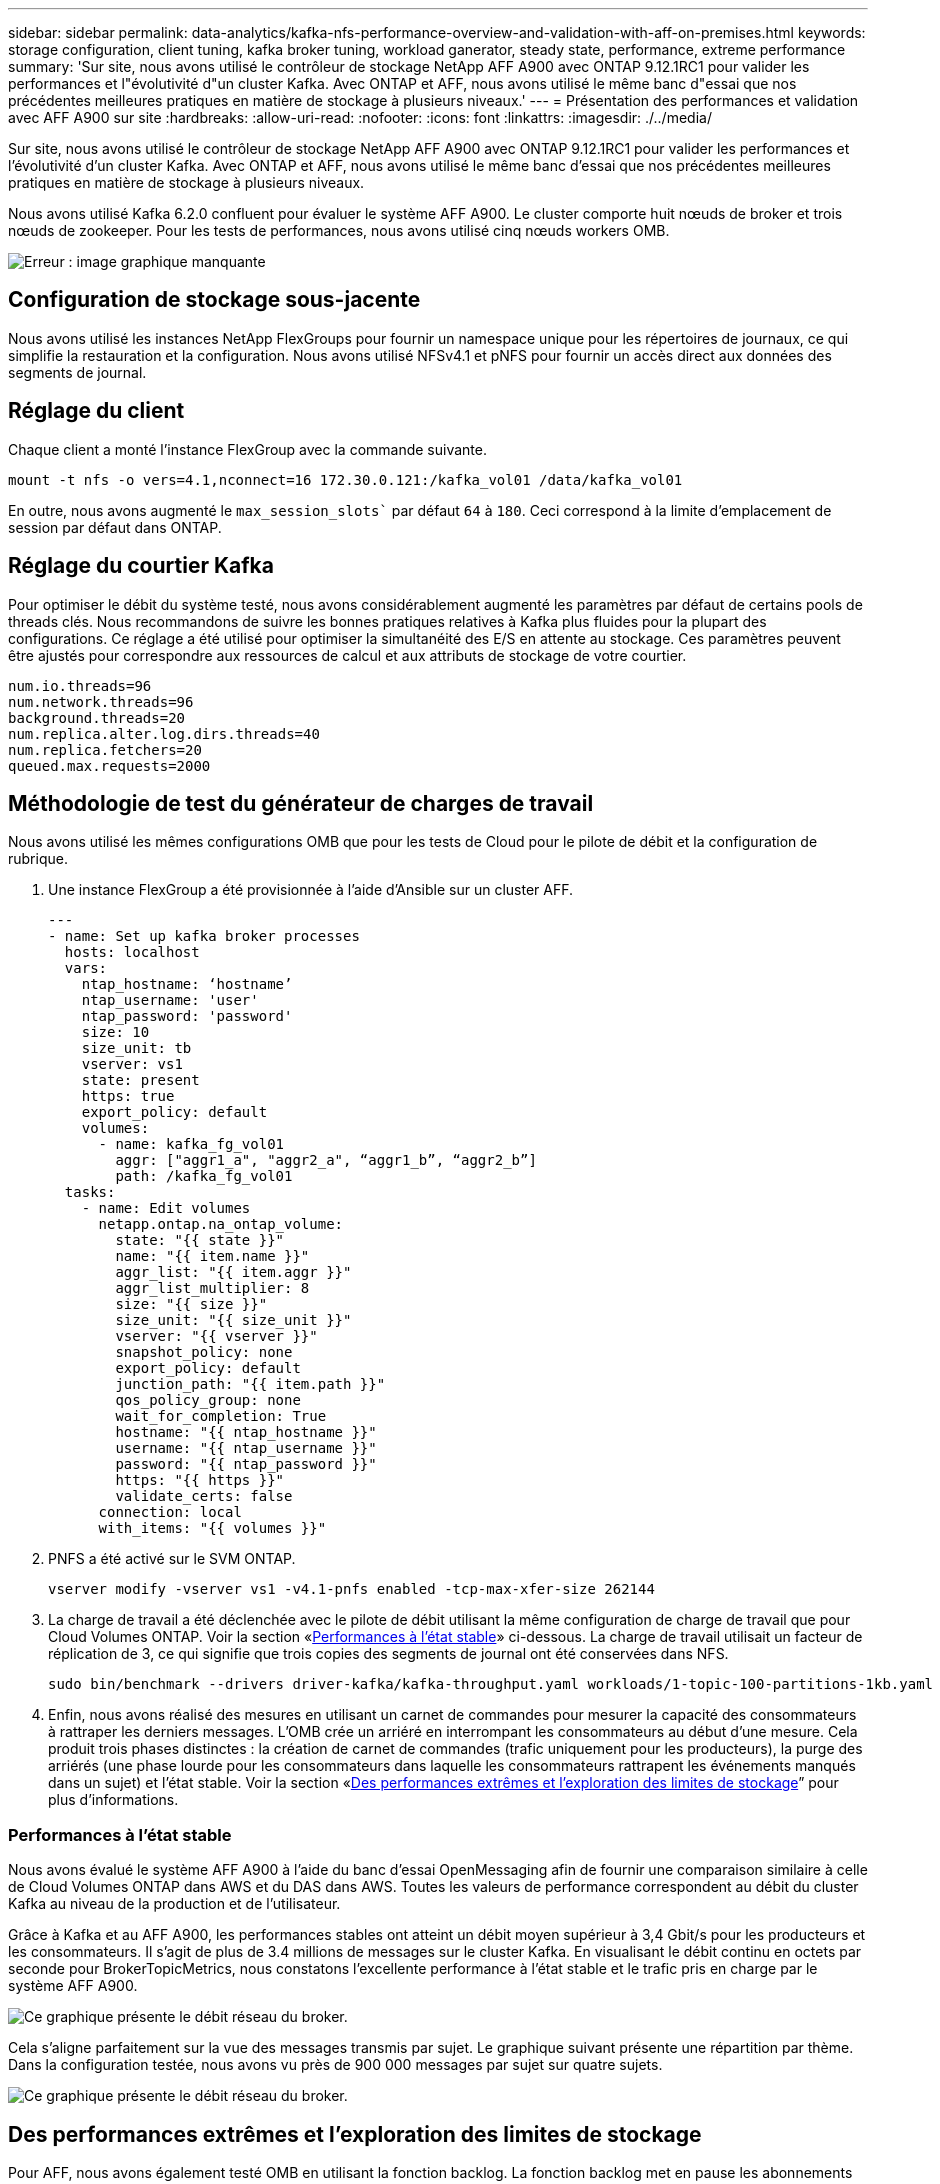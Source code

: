 ---
sidebar: sidebar 
permalink: data-analytics/kafka-nfs-performance-overview-and-validation-with-aff-on-premises.html 
keywords: storage configuration, client tuning, kafka broker tuning, workload ganerator, steady state, performance, extreme performance 
summary: 'Sur site, nous avons utilisé le contrôleur de stockage NetApp AFF A900 avec ONTAP 9.12.1RC1 pour valider les performances et l"évolutivité d"un cluster Kafka. Avec ONTAP et AFF, nous avons utilisé le même banc d"essai que nos précédentes meilleures pratiques en matière de stockage à plusieurs niveaux.' 
---
= Présentation des performances et validation avec AFF A900 sur site
:hardbreaks:
:allow-uri-read: 
:nofooter: 
:icons: font
:linkattrs: 
:imagesdir: ./../media/


[role="lead"]
Sur site, nous avons utilisé le contrôleur de stockage NetApp AFF A900 avec ONTAP 9.12.1RC1 pour valider les performances et l'évolutivité d'un cluster Kafka. Avec ONTAP et AFF, nous avons utilisé le même banc d'essai que nos précédentes meilleures pratiques en matière de stockage à plusieurs niveaux.

Nous avons utilisé Kafka 6.2.0 confluent pour évaluer le système AFF A900. Le cluster comporte huit nœuds de broker et trois nœuds de zookeeper. Pour les tests de performances, nous avons utilisé cinq nœuds workers OMB.

image:kafka-nfs-image32.png["Erreur : image graphique manquante"]



== Configuration de stockage sous-jacente

Nous avons utilisé les instances NetApp FlexGroups pour fournir un namespace unique pour les répertoires de journaux, ce qui simplifie la restauration et la configuration. Nous avons utilisé NFSv4.1 et pNFS pour fournir un accès direct aux données des segments de journal.



== Réglage du client

Chaque client a monté l'instance FlexGroup avec la commande suivante.

....
mount -t nfs -o vers=4.1,nconnect=16 172.30.0.121:/kafka_vol01 /data/kafka_vol01
....
En outre, nous avons augmenté le `max_session_slots`` par défaut `64` à `180`. Ceci correspond à la limite d'emplacement de session par défaut dans ONTAP.



== Réglage du courtier Kafka

Pour optimiser le débit du système testé, nous avons considérablement augmenté les paramètres par défaut de certains pools de threads clés. Nous recommandons de suivre les bonnes pratiques relatives à Kafka plus fluides pour la plupart des configurations. Ce réglage a été utilisé pour optimiser la simultanéité des E/S en attente au stockage. Ces paramètres peuvent être ajustés pour correspondre aux ressources de calcul et aux attributs de stockage de votre courtier.

....
num.io.threads=96
num.network.threads=96
background.threads=20
num.replica.alter.log.dirs.threads=40
num.replica.fetchers=20
queued.max.requests=2000
....


== Méthodologie de test du générateur de charges de travail

Nous avons utilisé les mêmes configurations OMB que pour les tests de Cloud pour le pilote de débit et la configuration de rubrique.

. Une instance FlexGroup a été provisionnée à l'aide d'Ansible sur un cluster AFF.
+
....
---
- name: Set up kafka broker processes
  hosts: localhost
  vars:
    ntap_hostname: ‘hostname’
    ntap_username: 'user'
    ntap_password: 'password'
    size: 10
    size_unit: tb
    vserver: vs1
    state: present
    https: true
    export_policy: default
    volumes:
      - name: kafka_fg_vol01
        aggr: ["aggr1_a", "aggr2_a", “aggr1_b”, “aggr2_b”]
        path: /kafka_fg_vol01
  tasks:
    - name: Edit volumes
      netapp.ontap.na_ontap_volume:
        state: "{{ state }}"
        name: "{{ item.name }}"
        aggr_list: "{{ item.aggr }}"
        aggr_list_multiplier: 8
        size: "{{ size }}"
        size_unit: "{{ size_unit }}"
        vserver: "{{ vserver }}"
        snapshot_policy: none
        export_policy: default
        junction_path: "{{ item.path }}"
        qos_policy_group: none
        wait_for_completion: True
        hostname: "{{ ntap_hostname }}"
        username: "{{ ntap_username }}"
        password: "{{ ntap_password }}"
        https: "{{ https }}"
        validate_certs: false
      connection: local
      with_items: "{{ volumes }}"
....
. PNFS a été activé sur le SVM ONTAP.
+
....
vserver modify -vserver vs1 -v4.1-pnfs enabled -tcp-max-xfer-size 262144
....
. La charge de travail a été déclenchée avec le pilote de débit utilisant la même configuration de charge de travail que pour Cloud Volumes ONTAP. Voir la section «<<Performances à l'état stable>>» ci-dessous. La charge de travail utilisait un facteur de réplication de 3, ce qui signifie que trois copies des segments de journal ont été conservées dans NFS.
+
....
sudo bin/benchmark --drivers driver-kafka/kafka-throughput.yaml workloads/1-topic-100-partitions-1kb.yaml
....
. Enfin, nous avons réalisé des mesures en utilisant un carnet de commandes pour mesurer la capacité des consommateurs à rattraper les derniers messages. L'OMB crée un arriéré en interrompant les consommateurs au début d'une mesure. Cela produit trois phases distinctes : la création de carnet de commandes (trafic uniquement pour les producteurs), la purge des arriérés (une phase lourde pour les consommateurs dans laquelle les consommateurs rattrapent les événements manqués dans un sujet) et l'état stable. Voir la section «<<Des performances extrêmes et l'exploration des limites de stockage>>” pour plus d'informations.




=== Performances à l'état stable

Nous avons évalué le système AFF A900 à l'aide du banc d'essai OpenMessaging afin de fournir une comparaison similaire à celle de Cloud Volumes ONTAP dans AWS et du DAS dans AWS. Toutes les valeurs de performance correspondent au débit du cluster Kafka au niveau de la production et de l'utilisateur.

Grâce à Kafka et au AFF A900, les performances stables ont atteint un débit moyen supérieur à 3,4 Gbit/s pour les producteurs et les consommateurs. Il s'agit de plus de 3.4 millions de messages sur le cluster Kafka. En visualisant le débit continu en octets par seconde pour BrokerTopicMetrics, nous constatons l'excellente performance à l'état stable et le trafic pris en charge par le système AFF A900.

image:kafka-nfs-image33.png["Ce graphique présente le débit réseau du broker."]

Cela s'aligne parfaitement sur la vue des messages transmis par sujet. Le graphique suivant présente une répartition par thème. Dans la configuration testée, nous avons vu près de 900 000 messages par sujet sur quatre sujets.

image:kafka-nfs-image34.png["Ce graphique présente le débit réseau du broker."]



== Des performances extrêmes et l'exploration des limites de stockage

Pour AFF, nous avons également testé OMB en utilisant la fonction backlog. La fonction backlog met en pause les abonnements des consommateurs alors qu'un backlog d'événements est créé dans le cluster Kafka. Au cours de cette phase, seul le trafic producteur se produit, ce qui génère des événements qui sont validés dans les journaux. Cela émule le plus étroitement les flux de travail de traitement par lots ou d'analyse hors ligne. Dans ces flux de travail, les abonnements client sont démarrés et doivent lire les données historiques qui ont déjà été supprimées du cache du courtier.

Pour comprendre les limites de stockage du débit consommateur dans cette configuration, nous avons mesuré la phase réservée à la production afin de déterminer la quantité de trafic d'écriture que le système A900 pourrait absorber. Voir la section suivante «<<Conseils de dimensionnement>>pour comprendre comment exploiter ces données.

Lors de la partie réservée aux producteurs de cette mesure, nous avons constaté un débit de pointe élevé qui a repoussé les limites des performances d'A900 (lorsque les autres ressources des courtiers n'étaient pas saturées pour desservir le trafic des producteurs et du consommateur).

image:kafka-nfs-image35.png["Erreur : image graphique manquante"]


NOTE: La taille des messages a été portée à 16 000 pour cette mesure, afin de limiter les frais par message et d'optimiser le débit de stockage aux points de montage NFS.

....
messageSize: 16384
consumerBacklogSizeGB: 4096
....
Le cluster Kafka confluent a atteint un débit producteur maximal de 4,03 Gbit/s.

....
18:12:23.833 [main] INFO WorkloadGenerator - Pub rate 257759.2 msg/s / 4027.5 MB/s | Pub err     0.0 err/s …
....
Une fois que l'OMB a terminé de remplir le carnet de commandes d'événements, le trafic des consommateurs a été redémarré. Au cours des mesures avec une vidange de l'arriéré, nous avons observé un débit de consommation maximal de plus de 20 Gbit/s sur tous les sujets. Le débit combiné du volume NFS qui stocke les données du journal OMB est d'environ 30 Gbit/s.



== Conseils de dimensionnement

Amazon Web Services propose une https://aws.amazon.com/blogs/big-data/best-practices-for-right-sizing-your-apache-kafka-clusters-to-optimize-performance-and-cost/["guide de dimensionnement"^] Pour le dimensionnement et l'évolutivité du cluster Kafka.

Ce dimensionnement constitue une formule utile pour déterminer les besoins en débit du stockage pour votre cluster Kafka :

Pour un débit agrégé produit dans le cluster de tcluster avec un facteur de réplication de r, le débit reçu par le stockage du courtier est le suivant :

....
t[storage] = t[cluster]/#brokers + t[cluster]/#brokers * (r-1)
          = t[cluster]/#brokers * r
....
Cela peut encore être simplifié :

....
max(t[cluster]) <= max(t[storage]) * #brokers/r
....
Cette formule vous permet de sélectionner la plateforme ONTAP adaptée à vos besoins en matière de Tier actif Kafka.

Le tableau suivant explique le débit producteur anticipé pour le système A900 avec différents facteurs de réplication :

|===
| Facteur de réplication | Débit producteur (GPP) 


| 3 (mesuré) | 3.4 


| 2 | 5.1 


| 1 | 10.2 
|===